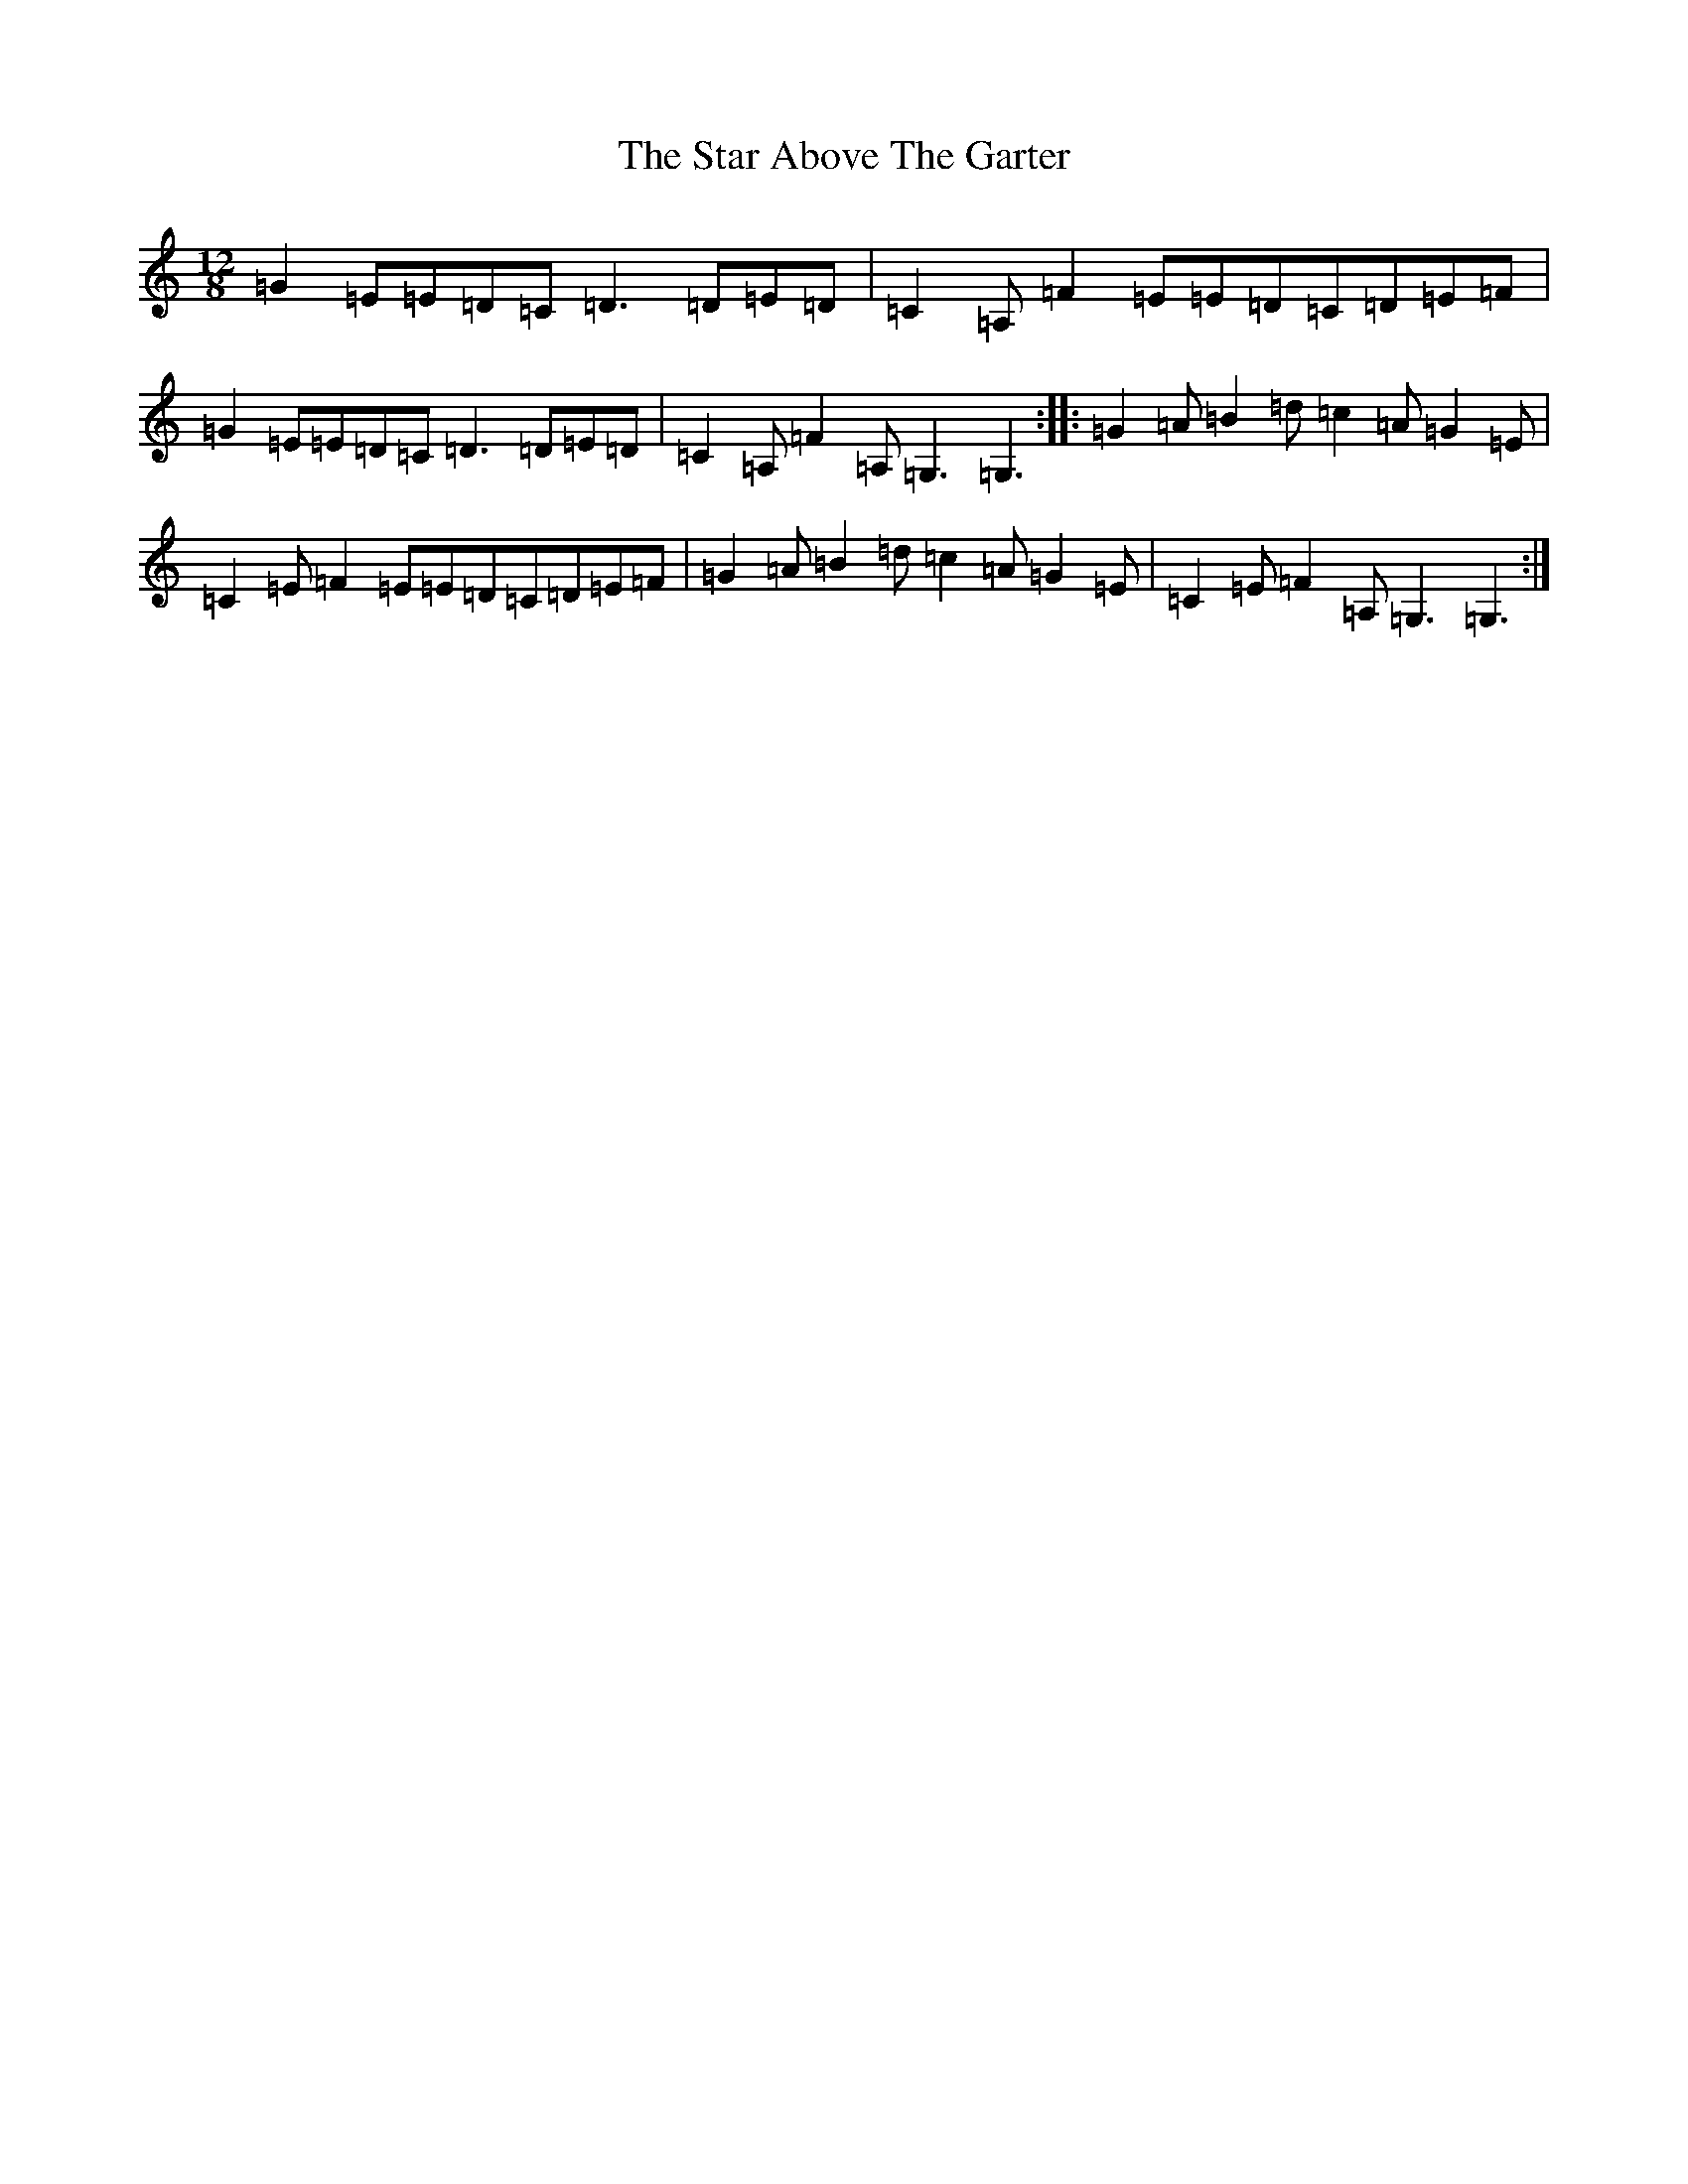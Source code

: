 X: 20157
T: Star Above The Garter, The
S: https://thesession.org/tunes/1398#setting1398
R: slide
M:12/8
L:1/8
K: C Major
=G2=E=E=D=C=D3=D=E=D|=C2=A,=F2=E=E=D=C=D=E=F|=G2=E=E=D=C=D3=D=E=D|=C2=A,=F2=A,=G,3=G,3:||:=G2=A=B2=d=c2=A=G2=E|=C2=E=F2=E=E=D=C=D=E=F|=G2=A=B2=d=c2=A=G2=E|=C2=E=F2=A,=G,3=G,3:|